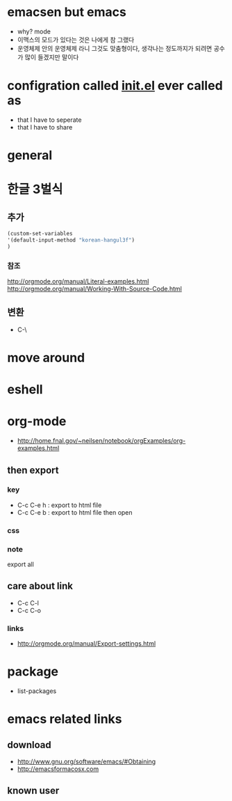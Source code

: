 * emacsen but emacs

- why? mode
- 이맥스의 모드가 있다는 것은 나에게 참 그랬다 
- 운영체제 안의 운영체제 라니 그것도 맞춤형이다, 생각나는 정도까지가 되려면 공수가 많이 들겠지만 말이다

* configration called [[file:init.el][init.el]] ever called as

- that I have to seperate
- that I have to share

* general
* 한글 3벌식

** 추가

#+BEGIN_SRC emacs-lisp
(custom-set-variables
'(default-input-method "korean-hangul3f")
)
#+END_SRC

*** 참조

http://orgmode.org/manual/Literal-examples.html
http://orgmode.org/manual/Working-With-Source-Code.html

** 변환

- C-\

* move around
* eshell
* org-mode

- http://home.fnal.gov/~neilsen/notebook/orgExamples/org-examples.html

** then export

*** key

- C-c C-e h : export to html file
- C-c C-e b : export to html file then open

*** css

*** note

export all

** care about link

- C-c C-l
- C-c C-o

*** links

- http://orgmode.org/manual/Export-settings.html

* package
- list-packages
* emacs related links

** download

- http://www.gnu.org/software/emacs/#Obtaining
- http://emacsformacosx.com

** known user

